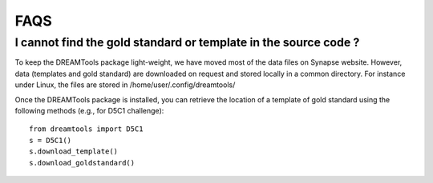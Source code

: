 FAQS
=====



I cannot find the gold standard or template in the source code ?
--------------------------------------------------------------------

To keep the DREAMTools package light-weight, we have moved most of the data files 
on Synapse website. However, data (templates and gold standard) are downloaded 
on request and stored locally in a common directory. For instance under Linux, 
the files are stored in /home/user/.config/dreamtools/

Once the DREAMTools package is installed, you can retrieve the location of 
a template of gold standard using the following methods (e.g., for D5C1 challenge)::

  from dreamtools import D5C1
  s = D5C1()
  s.download_template()
  s.download_goldstandard()
  
  

